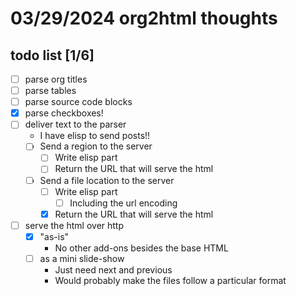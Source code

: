 * 03/29/2024 org2html thoughts
** todo list [1/6]
- [ ] parse org titles
- [ ] parse tables
- [ ] parse source code blocks
- [X] parse checkboxes!
- [-] deliver text to the parser
  - I have elisp to send posts!!
  - [ ] Send a region to the server
    - [ ] Write elisp part
    - [ ] Return the URL that will serve the html
  - [-] Send a file location to the server
    - [ ] Write elisp part
      - [ ] Including the url encoding
    - [X] Return the URL that will serve the html
- [-] serve the html over http
  - [X] "as-is"
    - No other add-ons besides the base HTML
  - [ ] as a mini slide-show
    - Just need next and previous
    - Would probably make the files follow a particular format
